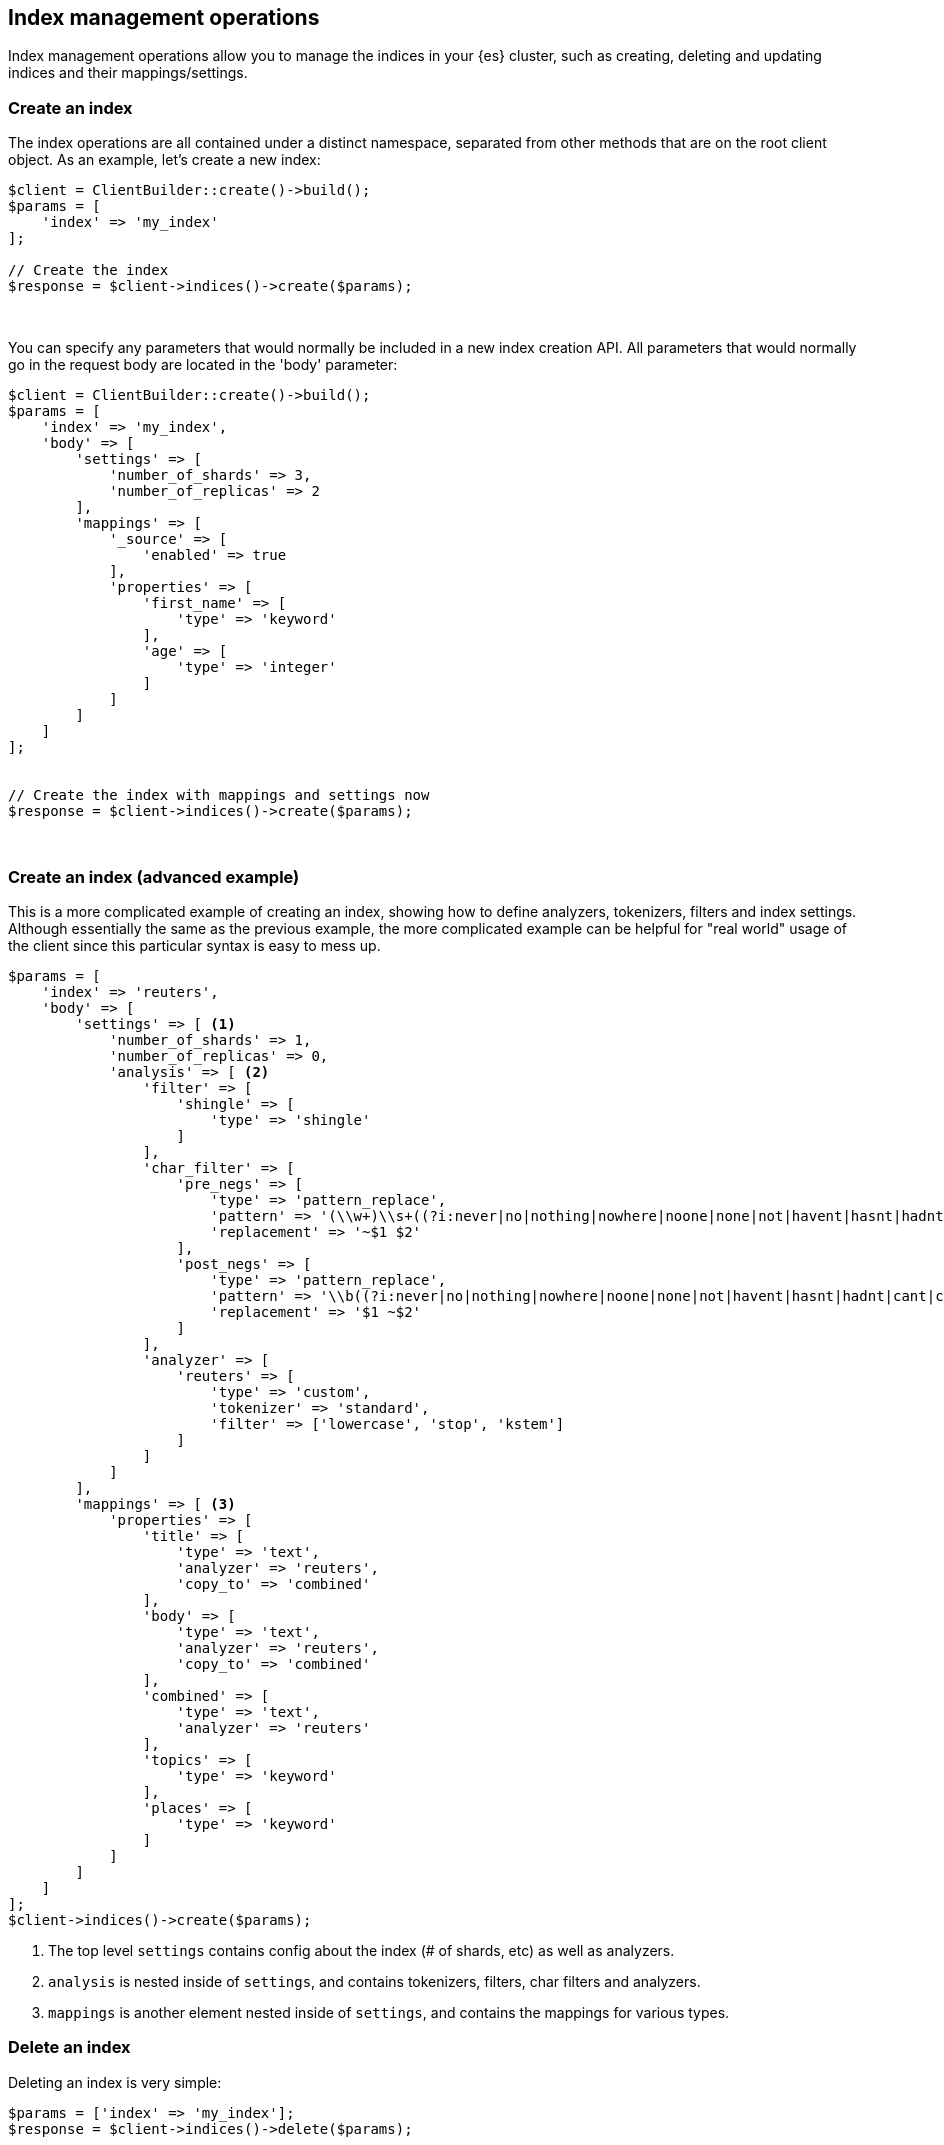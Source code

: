 [[index_management]]
== Index management operations

Index management operations allow you to manage the indices in your {es} 
cluster, such as creating, deleting and updating indices and their 
mappings/settings.

[discrete]
=== Create an index

The index operations are all contained under a distinct namespace, separated 
from other methods that are on the root client object. As an example, let's 
create a new index:

[source,php]
----
$client = ClientBuilder::create()->build();
$params = [
    'index' => 'my_index'
];

// Create the index
$response = $client->indices()->create($params);
----
{zwsp} +

You can specify any parameters that would normally be included in a new index 
creation API. All parameters that would normally go in the request body are 
located in the 'body' parameter:

[source,php]
----
$client = ClientBuilder::create()->build();
$params = [
    'index' => 'my_index',
    'body' => [
        'settings' => [
            'number_of_shards' => 3,
            'number_of_replicas' => 2
        ],
        'mappings' => [
            '_source' => [
                'enabled' => true
            ],
            'properties' => [
                'first_name' => [
                    'type' => 'keyword'
                ],
                'age' => [
                    'type' => 'integer'
                ]
            ]
        ]
    ]
];


// Create the index with mappings and settings now
$response = $client->indices()->create($params);
----
{zwsp} +

[discrete]
=== Create an index (advanced example)

This is a more complicated example of creating an index, showing how to define 
analyzers, tokenizers, filters and index settings. Although essentially the same 
as the previous example, the more complicated example can be helpful for "real 
world" usage of the client since this particular syntax is easy to mess up.

[source,php]
----
$params = [
    'index' => 'reuters',
    'body' => [
        'settings' => [ <1>
            'number_of_shards' => 1,
            'number_of_replicas' => 0,
            'analysis' => [ <2>
                'filter' => [
                    'shingle' => [
                        'type' => 'shingle'
                    ]
                ],
                'char_filter' => [
                    'pre_negs' => [
                        'type' => 'pattern_replace',
                        'pattern' => '(\\w+)\\s+((?i:never|no|nothing|nowhere|noone|none|not|havent|hasnt|hadnt|cant|couldnt|shouldnt|wont|wouldnt|dont|doesnt|didnt|isnt|arent|aint))\\b',
                        'replacement' => '~$1 $2'
                    ],
                    'post_negs' => [
                        'type' => 'pattern_replace',
                        'pattern' => '\\b((?i:never|no|nothing|nowhere|noone|none|not|havent|hasnt|hadnt|cant|couldnt|shouldnt|wont|wouldnt|dont|doesnt|didnt|isnt|arent|aint))\\s+(\\w+)',
                        'replacement' => '$1 ~$2'
                    ]
                ],
                'analyzer' => [
                    'reuters' => [
                        'type' => 'custom',
                        'tokenizer' => 'standard',
                        'filter' => ['lowercase', 'stop', 'kstem']
                    ]
                ]
            ]
        ],
        'mappings' => [ <3>
            'properties' => [
                'title' => [
                    'type' => 'text',
                    'analyzer' => 'reuters',
                    'copy_to' => 'combined'
                ],
                'body' => [
                    'type' => 'text',
                    'analyzer' => 'reuters',
                    'copy_to' => 'combined'
                ],
                'combined' => [
                    'type' => 'text',
                    'analyzer' => 'reuters'
                ],
                'topics' => [
                    'type' => 'keyword'
                ],
                'places' => [
                    'type' => 'keyword'
                ]
            ]
        ]
    ]
];
$client->indices()->create($params);
----
<1> The top level `settings` contains config about the index (# of shards, etc) 
as well as analyzers.
<2> `analysis` is nested inside of `settings`, and contains tokenizers, filters, 
char filters and analyzers.
<3> `mappings` is another element nested inside of `settings`, and contains the 
mappings for various types.

[discrete]
=== Delete an index

Deleting an index is very simple:

[source,php]
----
$params = ['index' => 'my_index'];
$response = $client->indices()->delete($params);
----
{zwsp} +

[discrete]
=== PUT Settings API

The PUT Settings API allows you to modify any index setting that is dynamic:

[source,php]
----
$params = [
    'index' => 'my_index',
    'body' => [
        'settings' => [
            'number_of_replicas' => 0,
            'refresh_interval' => -1
        ]
    ]
];

$response = $client->indices()->putSettings($params);
----
{zwsp} +

[discrete]
=== GET Settings API

The GET Settings API shows you the currently configured settings for one or more 
indices:

[source,php]
----
// Get settings for one index
$params = ['index' => 'my_index'];
$response = $client->indices()->getSettings($params);

// Get settings for several indices
$params = [
    'index' => [ 'my_index', 'my_index2' ]
];
$response = $client->indices()->getSettings($params);
----
{zwsp} +

[discrete]
=== PUT Mappings API

The PUT Mappings API allows you to modify or add to an existing index's mapping.

[source,php]
----
// Set the index and type
$params = [
    'index' => 'my_index',
    'body' => [
        '_source' => [
            'enabled' => true
        ],
        'properties' => [
            'first_name' => [
                'type' => 'text',
                'analyzer' => 'standard'
            ],
            'age' => [
                'type' => 'integer'
            ]
        ]
    ]
];

// Update the index mapping
$client->indices()->putMapping($params);
----
{zwsp} +

[discrete]
=== GET Mappings API

The GET Mappings API returns the mapping details about your indices. Depending 
on the mappings that you wish to retrieve, you can specify one of more indices:

[source,php]
----
// Get mappings for all indices
$response = $client->indices()->getMapping();

// Get mappings in 'my_index'
$params = ['index' => 'my_index'];
$response = $client->indices()->getMapping($params);

// Get mappings for two indices
$params = [
    'index' => [ 'my_index', 'my_index2' ]
];
$response = $client->indices()->getMapping($params);
----
{zwsp} +

[discrete]
=== Other APIs in the indices namespace

There are a number of other APIs in the indices namespace that allow you to 
manage your {es} indices (add/remove templates, flush segments, close indices, 
etc).

If you use an IDE with autocompletion, you should be able to easily explore the 
indices namespace by typing:

[source,php]
----
$client->indices()->
----

And perusing the list of available methods. Alternatively, browsing the 
`\Elasticsearch\Namespaces\Indices.php` file shows you the full list of 
available method calls (as well as parameter lists in the comments for each 
method).
